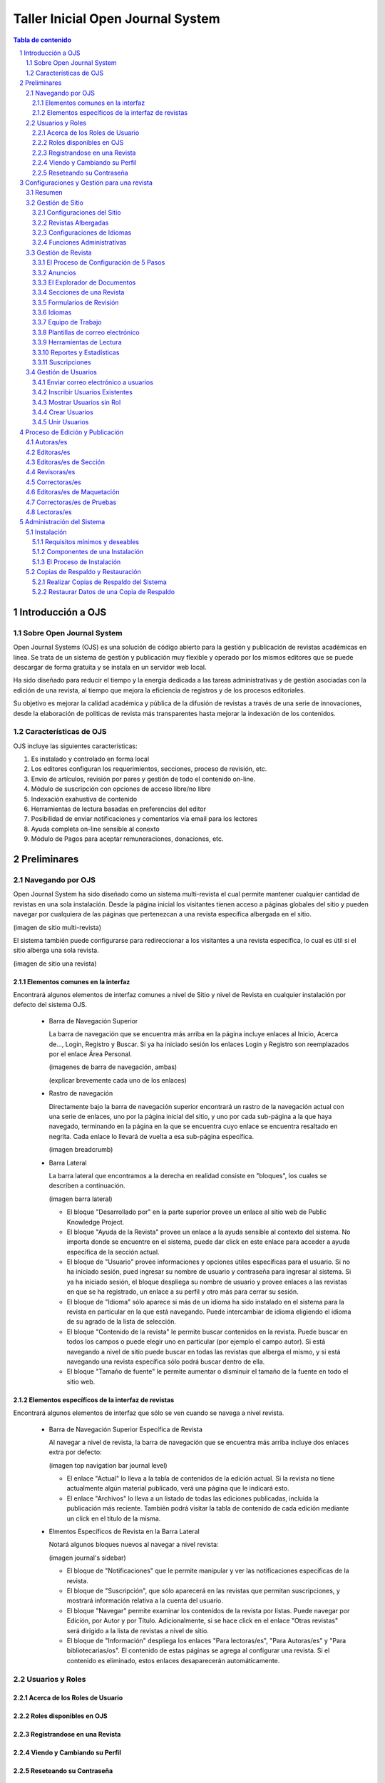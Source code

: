 
.. sectnum::

==================================
Taller Inicial Open Journal System
==================================

.. contents:: Tabla de contenido

Introducción a OJS
==================

Sobre Open Journal System
-------------------------
Open Journal Systems (OJS) es una solución de código abierto para la gestión
y publicación de revistas académicas en línea. Se trata de un sistema de
gestión y publicación muy flexible y operado por los mismos editores que se
puede descargar de forma gratuita y se instala en un servidor web local. 

Ha sido diseñado para reducir el tiempo y la energía dedicada a las tareas
administrativas y de gestión asociadas con la edición de una revista, al 
tiempo que mejora la eficiencia de registros y de los procesos editoriales.

Su objetivo es mejorar la calidad académica y pública de la difusión de 
revistas a través de una serie de innovaciones, desde la elaboración de
políticas de revista más transparentes hasta mejorar la indexación de los
contenidos.

Características de OJS
----------------------
OJS incluye las siguientes características:

1. Es instalado y controlado en forma local
#. Los editores configuran los requerimientos, secciones, proceso de
   revisión, etc.
#. Envío de artículos, revisión por pares y gestión de todo el
   contenido on-line.
#. Módulo de suscripción con opciones de acceso libre/no libre
#. Indexación exahustiva de contenido 
#. Herramientas de lectura basadas en preferencias del editor
#. Posibilidad de enviar notificaciones y comentarios vía email para los
   lectores
#. Ayuda completa on-line sensible al conexto
#. Módulo de Pagos para aceptar remuneraciones, donaciones, etc.

Preliminares
============
Navegando por OJS
-----------------
Open Journal System ha sido diseñado como un sistema multi-revista el cual
permite mantener cualquier cantidad de revistas en una sola instalación.
Desde la página inicial los visitantes tienen acceso a páginas globales 
del sitio y pueden navegar por cualquiera de las páginas que pertenezcan
a una revista específica albergada en el sitio.

(imagen de sitio multi-revista)

El sistema también puede configurarse para redireccionar a los visitantes
a una revista específica, lo cual es útil si el sitio alberga una sola
revista.

(imagen de sitio una revista)

Elementos comunes en la interfaz
................................
Encontrará algunos elementos de interfaz comunes a nivel de Sitio y nivel de
Revista en cualquier instalación por defecto del sistema OJS.

  * Barra de Navegación Superior

    La barra de navegación que se encuentra más arriba en la página incluye
    enlaces al Inicio, Acerca de..., Login, Registro y Buscar. Si ya ha iniciado
    sesión los enlaces Login y Registro son reemplazados por el enlace Área Personal.

    (imagenes de barra de navegación, ambas)

    (explicar brevemente cada uno de los enlaces)

  * Rastro de navegación

    Directamente bajo la barra de navegación superior encontrará un rastro de
    la navegación actual con una serie de enlaces, uno por la página inicial
    del sitio, y uno por cada sub-página a la que haya navegado, terminando en
    la página en la que se encuentra cuyo enlace se encuentra resaltado en
    negrita. Cada enlace lo llevará de vuelta a esa sub-página específica.

    (imagen breadcrumb)

  * Barra Lateral
    
    La barra lateral que encontramos a la derecha en realidad consiste en
    "bloques", los cuales se describen a continuación.

    (imagen barra lateral)

    * El bloque "Desarrollado por" en la parte superior provee un enlace al
      sitio web de Public Knowledge Project.
    * El bloque "Ayuda de la Revista" provee un enlace a la ayuda sensible al
      contexto del sistema. No importa donde se encuentre en el sistema, puede
      dar click en este enlace para acceder a ayuda específica de la sección
      actual.
    * El bloque de "Usuario" provee informaciones y opciones útiles específicas
      para el usuario. Si no ha iniciado sesión, pued ingresar su nombre de
      usuario y contraseña para ingresar al sistema. Si ya ha iniciado sesión,
      el bloque despliega su nombre de usuario y provee enlaces a las revistas
      en que se ha registrado, un enlace a su perfil y otro más para cerrar su
      sesión.
    * El bloque de "Idioma" sólo aparece si más de un idioma ha sido instalado
      en el sistema para la revista en particular en la que está navegando.
      Puede intercambiar de idioma eligiendo el idioma de su agrado de la lista
      de selección.
    * El bloque "Contenido de la revista" le permite buscar contenidos en la
      revista. Puede buscar en todos los campos o puede elegir uno en
      particular (por ejemplo el campo autor). Si está navegando a nivel de
      sitio puede buscar en todas las revistas que alberga el mismo, y si está
      navegando una revista específica sólo podrá buscar dentro de ella.
    * El bloque "Tamaño de fuente" le permite aumentar o disminuir el tamaño
      de la fuente en todo el sitio web.

Elementos específicos de la interfaz de revistas
................................................
Encontrará algunos elementos de interfaz que sólo se ven cuando se navega
a nivel revista.

  * Barra de Navegación Superior Específica de Revista
   
    Al navegar a nivel de revista, la barra de navegación que se encuentra
    más arriba incluye dos enlaces extra por defecto:

    (imagen top navigation bar journal level)

    * El enlace "Actual" lo lleva a la tabla de contenidos de la edición
      actual. Si la revista no tiene actualmente algún material publicado,
      verá una página que le indicará esto.
    * El enlace "Archivos" lo lleva a un listado de todas las ediciones
      publicadas, incluída la publicación más reciente. También podrá
      visitar la tabla de contenido de cada edición mediante un click
      en el título de la misma.

  * Elmentos Específicos de Revista en la Barra Lateral
    
    Notará algunos bloques nuevos al navegar a nivel revista:

    (imagen journal's sidebar)

    * El bloque de "Notificaciones" que le permite manipular y ver las 
      notificaciones específicas de la revista.
    * El bloque de "Suscripción", que sólo aparecerá en las revistas que
      permitan suscripciones, y mostrará información relativa a la cuenta
      del usuario.
    * El bloque "Navegar" permite examinar los contenidos de la revista
      por listas. Puede navegar por Edición, por Autor y por Título.
      Adicionalmente, si se hace click en el enlace  "Otras revistas"
      será dirigido a la lista de revistas a nivel de sitio.
    * El bloque de "Información" despliega los enlaces "Para lectoras/es",
      "Para Autoras/es" y "Para bibliotecarias/os". El contenido de estas
      páginas se agrega al configurar una revista. Si el contenido es
      eliminado, estos enlaces desaparecerán automáticamente.



Usuarios y Roles
----------------

Acerca de los Roles de Usuario
..............................

Roles disponibles en OJS
........................

Registrandose en una Revista
............................

Viendo y Cambiando su Perfil
............................

Reseteando su Contraseña
........................


Configuraciones y Gestión para una revista
==========================================
Resumen
-------
Gestión de Sitio
----------------
Configuraciones del Sitio
.........................
Revistas Albergadas
...................
Configuraciones de Idiomas
..........................
Funciones Administrativas
.........................
Gestión de Revista
------------------
El Proceso de Configuración de 5 Pasos
......................................
Anuncios
........
El Explorador de Documentos
...........................
Secciones de una Revista
........................
Formularios de Revisión
.......................
Idiomas
.......
Equipo de Trabajo
.................
Plantillas de correo electrónico
................................
Herramientas de Lectura
.......................
Reportes y Estadísticas
.......................
Suscripciones
.............

Gestión de Usuarios
-------------------
Enviar correo electrónico a usuarios
....................................
Inscribir Usuarios Existentes
.............................
Mostrar Usuarios sin Rol
........................
Crear Usuarios
..............
Unir Usuarios
.............

Proceso de Edición y Publicación
================================
Autoras/es
----------
Editoras/es
-----------
Editoras/es de Sección
----------------------
Revisoras/es
------------
Correctoras/es
--------------
Editoras/es de Maquetación
--------------------------
Correctoras/es de Pruebas
-------------------------
Lectoras/es
-----------

Administración del Sistema
==========================
Las siguientes instrucciones demostrarán cómo instalar OJS, cómo hacer
copias de respaldo del sistema y cómo restaurarlas. Los requerimientos del
sistema que se listan a continuación deben cumplirse antes de iniciar el
proceso de instalación.

Instalación
-----------
Requisitos mínimos y deseables
..............................
* Requerimientos mínimos para el sistema:

  * PHP >= 4.2.x (incluyendo PHP 5.x); Microsoft IIS requiere PHP 5.
  * MySQL >= 3.23.23 (incluyendo MySQL 4.x y 5.x) o PostgreSQL >= 7.1
    (incluyendo PostgreSQL 8.x)
  * Apache >= 1.3.2x o >= 2.0.4x o Microsoft IIS 6
  * Sistema Operativo: Cualquier sistema operativo que soporte el software
    mencionado arriba, incluyendo Linux, BSD, Solaris, Mac OS X, Windows.

* Configuración recomendada del servidor

  * PHP 5.x con soporte para iconv, mbstring, libgd y libfreetype
  * MySQL 5.x con conexión y almacenamiento de datos utilizando UTF8
  * Sistema Operativo del tipo \*NIX (Linux, BSD, Mac OS X)
  * Servidor Web Apache configurado con PHP via FastCGI 

También se recomienda tener acceso `SSH <http://en.wikipedia.org/wiki/Secure_Shell>`_ al servidor, pues
verá que esto será necesario para realizar tareas de nivel avanzado,
además de ser útil en general.

Componentes de una Instalación
..............................
* Ruta de instalación que contiene el OJS (típicamente 10-20Mb)
* El tamaño de la ruta de los archivos (configurado en *config.inc.php* 
  utilizando la directiva *files_dir*, varía dependiendo de los documentos
  que están siendo gestionados (por ejemplo: el formato de los archivos,
  la complejidad del diseño, cantidad de rondas de revisión, etc.)
* El tamaño de la base de datos MySQL (configurado en *config.inc.php* en
  la sección *[database]*, varía de unas decenas de megabytes para
  pequeñas revistas a cientos de megabytes para grandes revistas o 
  colecciones.
* OJS contiene librerías open source de terceros, entre ellas:

  * `ADODB <http://adodb.sourceforge.net/>`_, librería de abstracción de datos para PHP
  * `Smarty <http://smarty.net/>`_, para plantillas e interfaz general
  * `TinyMCE <http://www.moxiecode.com/>`_, editor sencillo incrustado

El Proceso de Instalación
.........................
Existe varios pasos a llevar a cabo para una instalación exitosa de OJS:
descargar y descomprimir los archivos de OJS en un directorio accesible vía
web en su servidor, crear un directorio separado *files/* que no sea 
accesible vía web y lo más probable creación de la base de datos con algún
usuario para acceder a la misma.

* Descargar y descomprimir el paquete de instalación del sitio oficial

  Puede elegir la versión que más le conviene según sus necesidades
  (versiones estables o versiones de prueba) desde aquí http://pkp.sfu.ca/ojs_download.
  El proceso de instalación es el mismo para cualquier versión.

  Descomprima el `archivo tar <http://en.wikipedia.org/wiki/Tar_%28file_format%29>`_ que
  descargó y mueva todo el contenido que descomprimió a un directorio que
  sea accesible vía web en el servidor web que quiera instalar OJS. Un ejemplo
  común es el directorio ``/var/www/html/``, el cual utilizaremos para este
  ejemplo.

  Si no pudo descargar directamente el *archivo tar* en su servidor web, puede 
  descomprimirlo en su computadora personal y luego transferir el contenido
  vía FTP.

  Digamos que el contenido se descomprime en un directorio llamado ``ojs``,
  entonces puede mover el mismo dentro de  ``/var/www/html/``, en este punto, ya
  podrá acceder al contenido del directorio vía web en su servidor (es decir
  que con el navegador puede ir a http://ejemplo.com/ojs/ y podrá ver la
  pantalla de instalación.

  (imagen pantalla instalación)

* Preparar el entorno para la instalación

  Necesitará crear un directorio ``files/`` en donde OJS almacenarán los
  archivos enviados. Este directorio no debería ser accesible vía web ya que
  sería posible acceder en línea a archivos privados. Para evitar esto, debe
  crear el directorio fuera de ``/var/www/``.

  Luego necesitará otorgar los permisos necesarios al directorio ``files/``, a
  los subdirectorios ``public/`` y ``cache/`` de la ruta de instalación de OJS
  y el archivo de configuración ``config.ini.php`` para que el servidor web 
  pueda administrar/guardar correctamente los datos que vaya recibiendo.

  En la página de instalación recibirá una advertencia si los permisos no están
  debidamente configurados.

  (imagen permisos insuficientes)

* Configurar la base de datos

  Necesitará crear una base de datos para que el sistema la utilice, además de
  asegurarse de que exista un usuario de la base que tenga los permisos
  necesarios para operarla debidamente.

  Por ejemplo, para MySQL, se puede crear una base de datos y un usuario con
  phpMyAdmin o vía línea de comandos, como se muestra a continuación::


   $ mysql -u root -p
   Enter password: 
   
   Welcome to the MySQL monitor.  Commands end with ; or \g.
   Your MySQL connection id is 95
   Server version: 5.1.38 MySQL Community Server (GPL)
   
   Type 'help;' or '\h' for help. Type '\c' to clear the current input statement.
   
   mysql> CREATE DATABASE ojs DEFAULT CHARACTER SET utf8;
   Query OK, 1 row affected (0.13 sec)
   
   mysql> GRANT ALL ON ojs.* TO pkpuser@localhost IDENTIFIED BY 'password';
   Query OK, 0 rows affected (0.15 sec)
   
   mysql> exit;
   Bye

  En este ejemplo, la base de datos se llama ``ojs``, el usuario de la base se
  llama ``pkpuser`` y la contraseña es ``password``. Se necesitarán estas tres
  piezas de información mas adelante.

Copias de Respaldo y Restauración
---------------------------------
Realizar Copias de Respaldo del Sistema
.......................................
Restaurar Datos de una Copia de Respaldo
........................................
